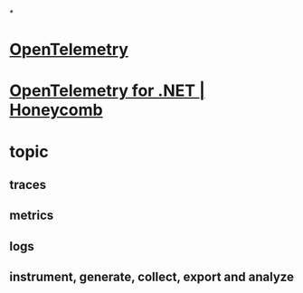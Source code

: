 *
* [[https://opentelemetry.io/][OpenTelemetry]]
* [[https://docs.honeycomb.io/getting-data-in/opentelemetry/dotnet-distro/][OpenTelemetry for .NET | Honeycomb]]
* topic
** traces
** metrics
** logs
** instrument, generate, collect, export and analyze